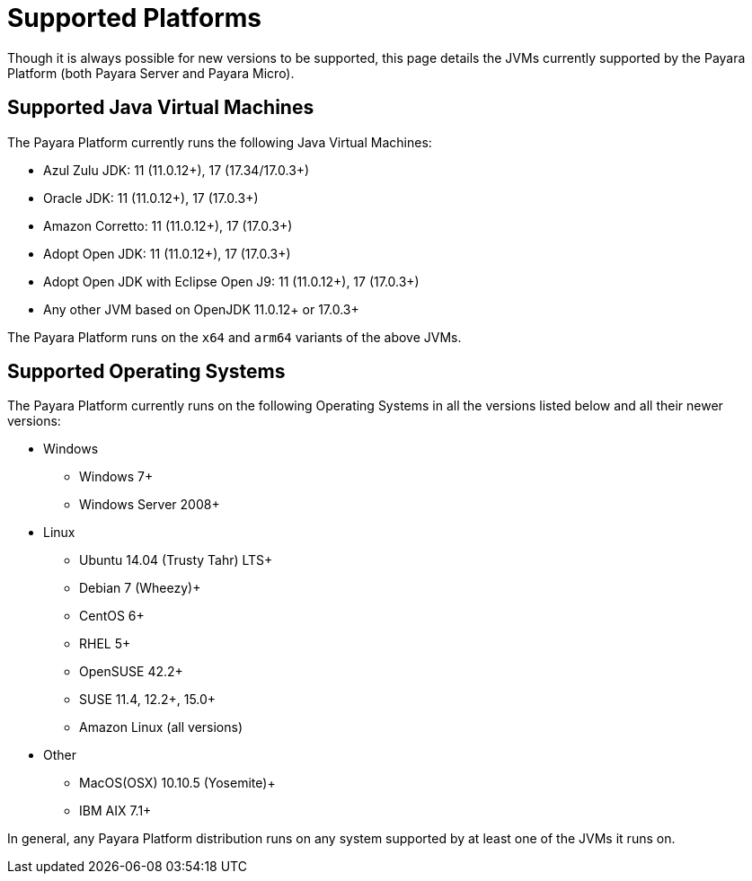 [[supported-platforms]]
= Supported Platforms
:ordinal: 2

Though it is always possible for new versions to be supported, this page details the JVMs currently supported by the Payara Platform (both Payara Server and Payara Micro).

== Supported Java Virtual Machines

The Payara Platform currently runs the following Java Virtual Machines:

* Azul Zulu JDK: 11 (11.0.12+), 17 (17.34/17.0.3+)
* Oracle JDK: 11 (11.0.12+), 17 (17.0.3+)
* Amazon Corretto: 11 (11.0.12+), 17 (17.0.3+)
* Adopt Open JDK: 11 (11.0.12+), 17 (17.0.3+)
* Adopt Open JDK with Eclipse Open J9: 11 (11.0.12+), 17 (17.0.3+)
* Any other JVM based on OpenJDK 11.0.12+ or 17.0.3+

The Payara Platform runs on the `x64` and `arm64` variants of the above JVMs.

== Supported Operating Systems

The Payara Platform currently runs on the following Operating Systems in all the versions listed below and all their newer versions:

* Windows
** Windows 7+
** Windows Server 2008+
* Linux
** Ubuntu 14.04 (Trusty Tahr) LTS+
** Debian 7 (Wheezy)+
** CentOS 6+
** RHEL 5+
** OpenSUSE 42.2+
** SUSE 11.4, 12.2+, 15.0+
** Amazon Linux (all versions)
* Other
** MacOS(OSX) 10.10.5 (Yosemite)+
** IBM AIX 7.1+

In general, any Payara Platform distribution runs on any system supported by at least one of the JVMs it runs on.
